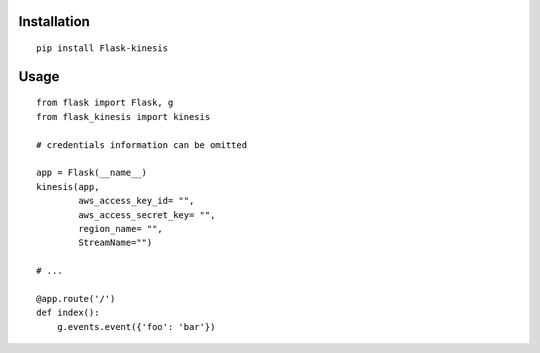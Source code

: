 Installation
============

::

    pip install Flask-kinesis

Usage
=====

::

    from flask import Flask, g
    from flask_kinesis import kinesis

    # credentials information can be omitted

    app = Flask(__name__)
    kinesis(app,
            aws_access_key_id= "",
            aws_access_secret_key= "",
            region_name= "",
            StreamName="")

    # ...

    @app.route('/')
    def index():
        g.events.event({'foo': 'bar'})
